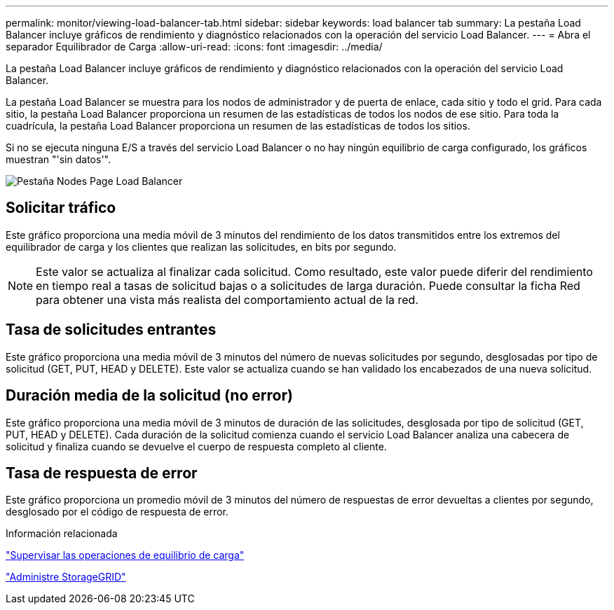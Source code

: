 ---
permalink: monitor/viewing-load-balancer-tab.html 
sidebar: sidebar 
keywords: load balancer tab 
summary: La pestaña Load Balancer incluye gráficos de rendimiento y diagnóstico relacionados con la operación del servicio Load Balancer. 
---
= Abra el separador Equilibrador de Carga
:allow-uri-read: 
:icons: font
:imagesdir: ../media/


[role="lead"]
La pestaña Load Balancer incluye gráficos de rendimiento y diagnóstico relacionados con la operación del servicio Load Balancer.

La pestaña Load Balancer se muestra para los nodos de administrador y de puerta de enlace, cada sitio y todo el grid. Para cada sitio, la pestaña Load Balancer proporciona un resumen de las estadísticas de todos los nodos de ese sitio. Para toda la cuadrícula, la pestaña Load Balancer proporciona un resumen de las estadísticas de todos los sitios.

Si no se ejecuta ninguna E/S a través del servicio Load Balancer o no hay ningún equilibrio de carga configurado, los gráficos muestran "'sin datos'".

image::../media/nodes_page_load_balancer_tab.png[Pestaña Nodes Page Load Balancer]



== Solicitar tráfico

Este gráfico proporciona una media móvil de 3 minutos del rendimiento de los datos transmitidos entre los extremos del equilibrador de carga y los clientes que realizan las solicitudes, en bits por segundo.


NOTE: Este valor se actualiza al finalizar cada solicitud. Como resultado, este valor puede diferir del rendimiento en tiempo real a tasas de solicitud bajas o a solicitudes de larga duración. Puede consultar la ficha Red para obtener una vista más realista del comportamiento actual de la red.



== Tasa de solicitudes entrantes

Este gráfico proporciona una media móvil de 3 minutos del número de nuevas solicitudes por segundo, desglosadas por tipo de solicitud (GET, PUT, HEAD y DELETE). Este valor se actualiza cuando se han validado los encabezados de una nueva solicitud.



== Duración media de la solicitud (no error)

Este gráfico proporciona una media móvil de 3 minutos de duración de las solicitudes, desglosada por tipo de solicitud (GET, PUT, HEAD y DELETE). Cada duración de la solicitud comienza cuando el servicio Load Balancer analiza una cabecera de solicitud y finaliza cuando se devuelve el cuerpo de respuesta completo al cliente.



== Tasa de respuesta de error

Este gráfico proporciona un promedio móvil de 3 minutos del número de respuestas de error devueltas a clientes por segundo, desglosado por el código de respuesta de error.

.Información relacionada
link:monitoring-load-balancing-operations.html["Supervisar las operaciones de equilibrio de carga"]

link:../admin/index.html["Administre StorageGRID"]
